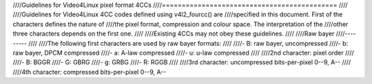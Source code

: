 ////Guidelines for Video4Linux pixel format 4CCs
////============================================
////
////Guidelines for Video4Linux 4CC codes defined using v4l2_fourcc() are
////specified in this document. First of the characters defines the nature of
////the pixel format, compression and colour space. The interpretation of the
////other three characters depends on the first one.
////
////Existing 4CCs may not obey these guidelines.
////
////Raw bayer
////---------
////
////The following first characters are used by raw bayer formats:
////
////- B: raw bayer, uncompressed
////- b: raw bayer, DPCM compressed
////- a: A-law compressed
////- u: u-law compressed
////
////2nd character: pixel order
////
////- B: BGGR
////- G: GBRG
////- g: GRBG
////- R: RGGB
////
////3rd character: uncompressed bits-per-pixel 0--9, A--
////
////4th character: compressed bits-per-pixel 0--9, A--
